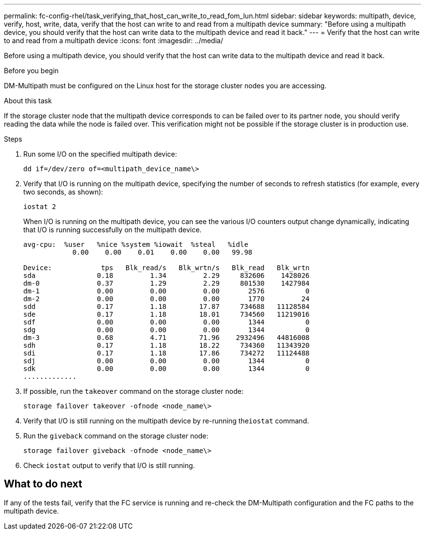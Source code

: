---
permalink: fc-config-rhel/task_verifying_that_host_can_write_to_read_fom_lun.html
sidebar: sidebar
keywords: multipath, device, verify, host, write, data, verify that the host can write to and read from a multipath device
summary: "Before using a multipath device, you should verify that the host can write data to the multipath device and read it back."
---
= Verify that the host can write to and read from a multipath device
:icons: font
:imagesdir: ../media/

[.lead]
Before using a multipath device, you should verify that the host can write data to the multipath device and read it back.

.Before you begin

DM-Multipath must be configured on the Linux host for the storage cluster nodes you are accessing.

.About this task

If the storage cluster node that the multipath device corresponds to can be failed over to its partner node, you should verify reading the data while the node is failed over. This verification might not be possible if the storage cluster is in production use.

.Steps

. Run some I/O on the specified multipath device:
+
`dd if=/dev/zero of=<multipath_device_name\>`
. Verify that I/O is running on the multipath device, specifying the number of seconds to refresh statistics (for example, every two seconds, as shown):
+
`iostat 2`
+
When I/O is running on the multipath device, you can see the various I/O counters output change dynamically, indicating that I/O is running successfully on the multipath device.
+
----
avg-cpu:  %user   %nice %system %iowait  %steal   %idle
            0.00    0.00    0.01    0.00    0.00   99.98

Device:            tps   Blk_read/s   Blk_wrtn/s   Blk_read   Blk_wrtn
sda               0.18         1.34         2.29     832606    1428026
dm-0              0.37         1.29         2.29     801530    1427984
dm-1              0.00         0.00         0.00       2576          0
dm-2              0.00         0.00         0.00       1770         24
sdd               0.17         1.18        17.87     734688   11128584
sde               0.17         1.18        18.01     734560   11219016
sdf               0.00         0.00         0.00       1344          0
sdg               0.00         0.00         0.00       1344          0
dm-3              0.68         4.71        71.96    2932496   44816008
sdh               0.17         1.18        18.22     734360   11343920
sdi               0.17         1.18        17.86     734272   11124488
sdj               0.00         0.00         0.00       1344          0
sdk               0.00         0.00         0.00       1344          0
.............
----

. If possible, run the `takeover` command on the storage cluster node:
+
`storage failover takeover -ofnode <node_name\>`
. Verify that I/O is still running on the multipath device by re-running the``iostat`` command.
. Run the `giveback` command on the storage cluster node:
+
`storage failover giveback -ofnode <node_name\>`
. Check `iostat` output to verify that I/O is still running.

== What to do next

If any of the tests fail, verify that the FC service is running and re-check the DM-Multipath configuration and the FC paths to the multipath device.
